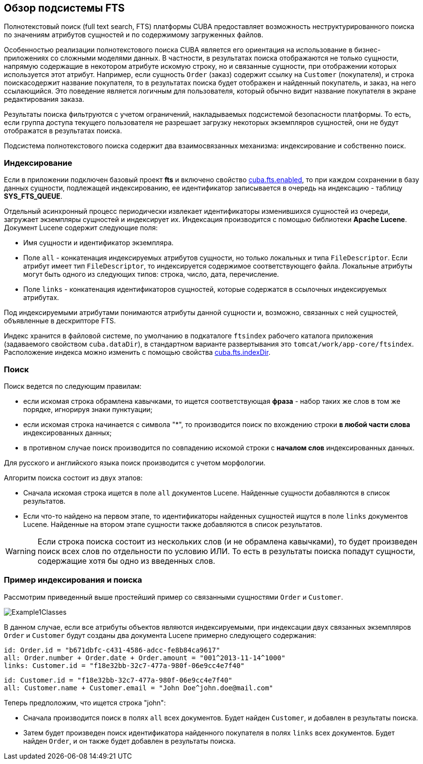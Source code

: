 [[general_info]]
== Обзор подсистемы FTS

Полнотекстовый поиск (full text search, FTS) платформы CUBA предоставляет возможность неструктурированного поиска по значениям атрибутов сущностей и по содержимому загруженных файлов. 

Особенностью реализации полнотекстового поиска CUBA является его ориентация на использование в бизнес-приложениях со сложными моделями данных. В частности, в результатах поиска отображаются не только сущности, напрямую содержащие в некотором атрибуте искомую строку, но и связанные сущности, при отображении которых используется этот атрибут. Например, если сущность `Order` (заказ) содержит ссылку на `Customer` (покупателя), и строка поискасодержит название покупателя, то в результатах поиска будет отображен и найденный покупатель, и заказ, на него ссылающийся. Это поведение является логичным для пользователя, который обычно видит название покупателя в экране редактирования заказа.

Результаты поиска фильтруются с учетом ограничений, накладываемых подсистемой безопасности платформы. То есть, если группа доступа текущего пользователя не разрешает загрузку некоторых экземпляров сущностей, они не будут отображатся в результатах поиска.

Подсистема полнотекстового поиска содержит два взаимосвязанных механизма: индексирование и собственно поиск.

[[indexing]]
=== Индексирование

Если в приложении подключен базовый проект *fts* и включено свойство <<cuba.fts.enabled,cuba.fts.enabled>>, то при каждом сохранении в базу данных сущности, подлежащей индексированию, ее идентификатор записывается в очередь на индексацию - таблицу *SYS_FTS_QUEUE*.

Отдельный асинхронный процесс периодически извлекает идентификаторы изменившихся сущностей из очереди, загружает экземпляры сущностей и индексирует их. Индексация производится с помощью библиотеки *Apache Lucene*. Документ Lucene содержит следующие поля: 

* Имя сущности и идентификатор экземпляра.

* Поле `all` - конкатенация индексируемых атрибутов сущности, но только локальных и типа `FileDescriptor`. Если атрибут имеет тип `FileDescriptor`, то индексируется содержимое соответствующего файла. Локальные атрибуты могут быть одного из следующих типов: строка, число, дата, перечисление.

* Поле `links` - конкатенация идентификаторов сущностей, которые содержатся в ссылочных индексируемых атрибутах. 

Под индексируемыми атрибутами понимаются атрибуты данной сущности и, возможно, связанных с ней сущностей, объявленные в дескрипторе FTS.

Индекс хранится в файловой системе, по умолчанию в подкаталоге `ftsindex` рабочего каталога приложения (задаваемого свойством `cuba.dataDir`), в стандартном варианте развертывания это `tomcat/work/app-core/ftsindex`. Расположение индекса можно изменить с помощью свойства <<cuba.fts.indexDir,cuba.fts.indexDir>>.

[[search]]
=== Поиск

Поиск ведется по следующим правилам: 

* если искомая строка обрамлена кавычками, то ищется соответствующая *фраза* - набор таких же слов в том же порядке, игнорируя знаки пунктуации;

* если искомая строка начинается с символа ++"*"++, то производится поиск по вхождению строки *в любой части слова* индексированных данных;

* в противном случае поиск производится по совпадению искомой строки с *началом слов* индексированных данных. 

Для русского и английского языка поиск производится с учетом морфологии.

Алгоритм поиска состоит из двух этапов: 

* Cначала искомая строка ищется в поле `all` документов Lucene. Найденные сущности добавляются в список результатов.

* Если что-то найдено на первом этапе, то идентификаторы найденных сущностей ищутся в поле `links` документов Lucene. Найденные на втором этапе сущности также добавляются в список результатов.

[WARNING]
====
Если строка поиска состоит из нескольких слов (и не обрамлена кавычками), то будет произведен поиск всех слов по отдельности по условию ИЛИ. То есть в результаты поиска попадут сущности, содержащие хотя бы одно из введенных слов.
====

[[index_search_example]]
=== Пример индексирования и поиска

Рассмотрим приведенный выше простейший пример со связанными сущностями `Order` и `Customer`. 

image::Example1Classes.png[align="center"]

В данном случае, если все атрибуты объектов являются индексируемыми, при индексации двух связанных экземпляров `Order` и `Customer` будут созданы два документа Lucene примерно следующего содержания:

[source, plain]
----
id: Order.id = "b671dbfc-c431-4586-adcc-fe8b84ca9617"
all: Order.number + Order.date + Order.amount = "001^2013-11-14^1000"
links: Customer.id = "f18e32bb-32c7-477a-980f-06e9cc4e7f40"
----

[source, plain]
----
id: Customer.id = "f18e32bb-32c7-477a-980f-06e9cc4e7f40"
all: Customer.name + Customer.email = "John Doe^john.doe@mail.com"
----

Теперь предположим, что ищется строка "john":

* Сначала производится поиск в полях `all` всех документов. Будет найден `Customer`, и добавлен в результаты поиска.

* Затем будет произведен поиск идентификатора найденного покупателя в полях `links` всех документов. Будет найден `Order`, и он также будет добавлен в результаты поиска.

